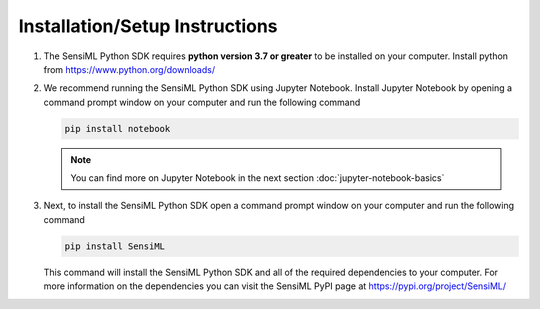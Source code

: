 .. meta::
   :title: SensiML Python SDK - Installation/Setup Instructions
   :description: How to install/setup the SensiML Python SDK

Installation/Setup Instructions
===============================

1. The SensiML Python SDK requires **python version 3.7 or greater** to be installed on your computer. Install python from `<https://www.python.org/downloads/>`_

2. We recommend running the SensiML Python SDK using Jupyter Notebook. Install Jupyter Notebook by opening a command prompt window on your computer and run the following command

   .. code-block:: python

      pip install notebook

   .. note:: You can find more on Jupyter Notebook in the next section :doc:`jupyter-notebook-basics`

3. Next, to install the SensiML Python SDK open a command prompt window on your computer and run the following command

   .. code-block:: python

      pip install SensiML

   This command will install the SensiML Python SDK and all of the required dependencies to your computer. For more information on the dependencies you can visit the SensiML PyPI page at `<https://pypi.org/project/SensiML/>`_